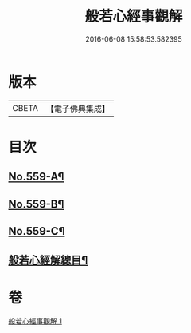 #+TITLE: 般若心經事觀解 
#+DATE: 2016-06-08 15:58:53.582395

* 版本
 |     CBETA|【電子佛典集成】|

* 目次
** [[file:KR6c0178_001.txt::001-0890c1][No.559-A¶]]
** [[file:KR6c0178_001.txt::001-0891b1][No.559-B¶]]
** [[file:KR6c0178_001.txt::001-0891b10][No.559-C¶]]
** [[file:KR6c0178_001.txt::001-0891c14][般若心經解總目¶]]

* 卷
[[file:KR6c0178_001.txt][般若心經事觀解 1]]

